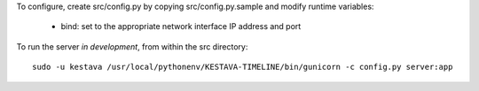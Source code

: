 
To configure, create src/config.py by copying src/config.py.sample and modify
runtime variables:

    * bind: set to the appropriate network interface IP address and port

To run the server *in development*, from within the src directory::

    sudo -u kestava /usr/local/pythonenv/KESTAVA-TIMELINE/bin/gunicorn -c config.py server:app